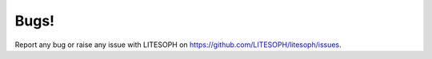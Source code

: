Bugs!
===============
Report any bug or raise any issue with LITESOPH on `https://github.com/LITESOPH/litesoph/issues <https://github.com/LITESOPH/litesoph/issues>`_.



